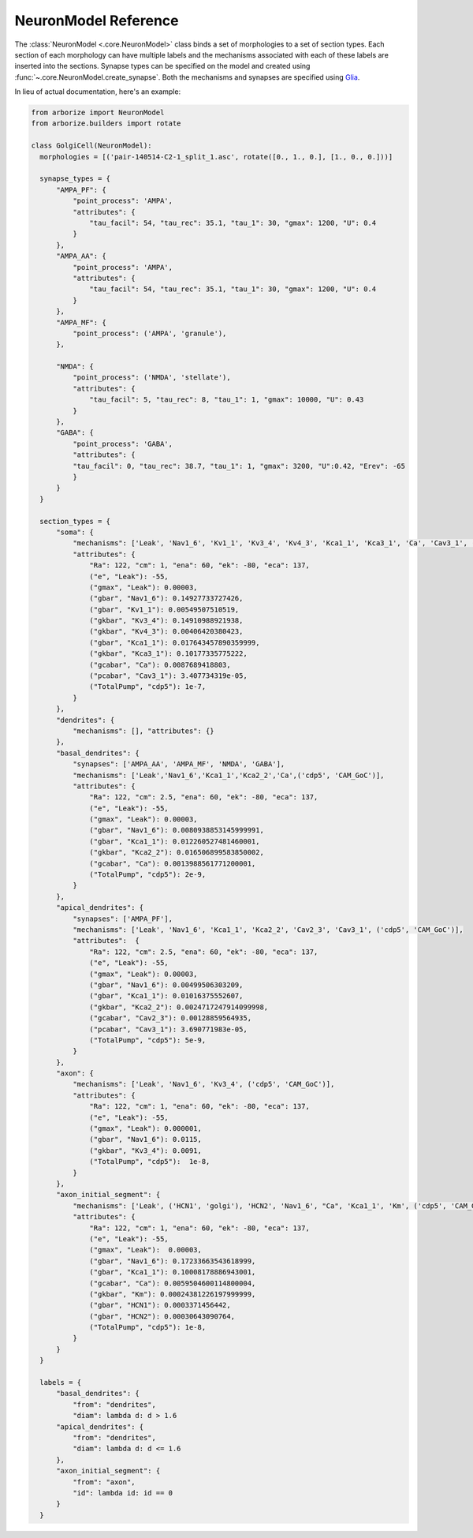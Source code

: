 =====================
NeuronModel Reference
=====================

The :class:`NeuronModel <.core.NeuronModel>` class binds a set of morphologies to a set of
section types. Each section of each morphology can have multiple labels and the mechanisms
associated with each of these labels are inserted into the sections. Synapse types can be
specified on the model and created using :func:`~.core.NeuronModel.create_synapse`. Both
the mechanisms and synapses are specified using `Glia <https://nrn-glia.readthedocs.io>`_.

In lieu of actual documentation, here's an example:

.. code-block:: python

    from arborize import NeuronModel
    from arborize.builders import rotate

    class GolgiCell(NeuronModel):
      morphologies = [('pair-140514-C2-1_split_1.asc', rotate([0., 1., 0.], [1., 0., 0.]))]

      synapse_types = {
          "AMPA_PF": {
              "point_process": 'AMPA',
              "attributes": {
                  "tau_facil": 54, "tau_rec": 35.1, "tau_1": 30, "gmax": 1200, "U": 0.4
              }
          },
          "AMPA_AA": {
              "point_process": 'AMPA',
              "attributes": {
                  "tau_facil": 54, "tau_rec": 35.1, "tau_1": 30, "gmax": 1200, "U": 0.4
              }
          },
          "AMPA_MF": {
              "point_process": ('AMPA', 'granule'),
          },

          "NMDA": {
              "point_process": ('NMDA', 'stellate'),
              "attributes": {
                  "tau_facil": 5, "tau_rec": 8, "tau_1": 1, "gmax": 10000, "U": 0.43
              }
          },
          "GABA": {
              "point_process": 'GABA',
              "attributes": {
              "tau_facil": 0, "tau_rec": 38.7, "tau_1": 1, "gmax": 3200, "U":0.42, "Erev": -65
              }
          }
      }

      section_types = {
          "soma": {
              "mechanisms": ['Leak', 'Nav1_6', 'Kv1_1', 'Kv3_4', 'Kv4_3', 'Kca1_1', 'Kca3_1', 'Ca', 'Cav3_1', ('cdp5', 'CAM_GoC')],
              "attributes": {
                  "Ra": 122, "cm": 1, "ena": 60, "ek": -80, "eca": 137,
                  ("e", "Leak"): -55,
                  ("gmax", "Leak"): 0.00003,
                  ("gbar", "Nav1_6"): 0.14927733727426,
                  ("gbar", "Kv1_1"): 0.00549507510519,
                  ("gkbar", "Kv3_4"): 0.14910988921938,
                  ("gkbar", "Kv4_3"): 0.00406420380423,
                  ("gbar", "Kca1_1"): 0.017643457890359999,
                  ("gkbar", "Kca3_1"): 0.10177335775222,
                  ("gcabar", "Ca"): 0.0087689418803,
                  ("pcabar", "Cav3_1"): 3.407734319e-05,
                  ("TotalPump", "cdp5"): 1e-7,
              }
          },
          "dendrites": {
              "mechanisms": [], "attributes": {}
          },
          "basal_dendrites": {
              "synapses": ['AMPA_AA', 'AMPA_MF', 'NMDA', 'GABA'],
              "mechanisms": ['Leak','Nav1_6','Kca1_1','Kca2_2','Ca',('cdp5', 'CAM_GoC')],
              "attributes": {
                  "Ra": 122, "cm": 2.5, "ena": 60, "ek": -80, "eca": 137,
                  ("e", "Leak"): -55,
                  ("gmax", "Leak"): 0.00003,
                  ("gbar", "Nav1_6"): 0.0080938853145999991,
                  ("gbar", "Kca1_1"): 0.012260527481460001,
                  ("gkbar", "Kca2_2"): 0.016506899583850002,
                  ("gcabar", "Ca"): 0.0013988561771200001,
                  ("TotalPump", "cdp5"): 2e-9,
              }
          },
          "apical_dendrites": {
              "synapses": ['AMPA_PF'],
              "mechanisms": ['Leak', 'Nav1_6', 'Kca1_1', 'Kca2_2', 'Cav2_3', 'Cav3_1', ('cdp5', 'CAM_GoC')],
              "attributes":  {
                  "Ra": 122, "cm": 2.5, "ena": 60, "ek": -80, "eca": 137,
                  ("e", "Leak"): -55,
                  ("gmax", "Leak"): 0.00003,
                  ("gbar", "Nav1_6"): 0.00499506303209,
                  ("gbar", "Kca1_1"): 0.01016375552607,
                  ("gkbar", "Kca2_2"): 0.0024717247914099998,
                  ("gcabar", "Cav2_3"): 0.00128859564935,
                  ("pcabar", "Cav3_1"): 3.690771983e-05,
                  ("TotalPump", "cdp5"): 5e-9,
              }
          },
          "axon": {
              "mechanisms": ['Leak', 'Nav1_6', 'Kv3_4', ('cdp5', 'CAM_GoC')],
              "attributes": {
                  "Ra": 122, "cm": 1, "ena": 60, "ek": -80, "eca": 137,
                  ("e", "Leak"): -55,
                  ("gmax", "Leak"): 0.000001,
                  ("gbar", "Nav1_6"): 0.0115,
                  ("gkbar", "Kv3_4"): 0.0091,
                  ("TotalPump", "cdp5"):  1e-8,
              }
          },
          "axon_initial_segment": {
              "mechanisms": ['Leak', ('HCN1', 'golgi'), 'HCN2', 'Nav1_6', "Ca", 'Kca1_1', 'Km', ('cdp5', 'CAM_GoC')],
              "attributes": {
                  "Ra": 122, "cm": 1, "ena": 60, "ek": -80, "eca": 137,
                  ("e", "Leak"): -55,
                  ("gmax", "Leak"):  0.00003,
                  ("gbar", "Nav1_6"): 0.17233663543618999,
                  ("gbar", "Kca1_1"): 0.10008178886943001,
                  ("gcabar", "Ca"): 0.0059504600114800004,
                  ("gkbar", "Km"): 0.00024381226197999999,
                  ("gbar", "HCN1"): 0.0003371456442,
                  ("gbar", "HCN2"): 0.00030643090764,
                  ("TotalPump", "cdp5"): 1e-8,
              }
          }
      }

      labels = {
          "basal_dendrites": {
              "from": "dendrites",
              "diam": lambda d: d > 1.6
          "apical_dendrites": {
              "from": "dendrites",
              "diam": lambda d: d <= 1.6
          },
          "axon_initial_segment": {
              "from": "axon",
              "id": lambda id: id == 0
          }
      }
